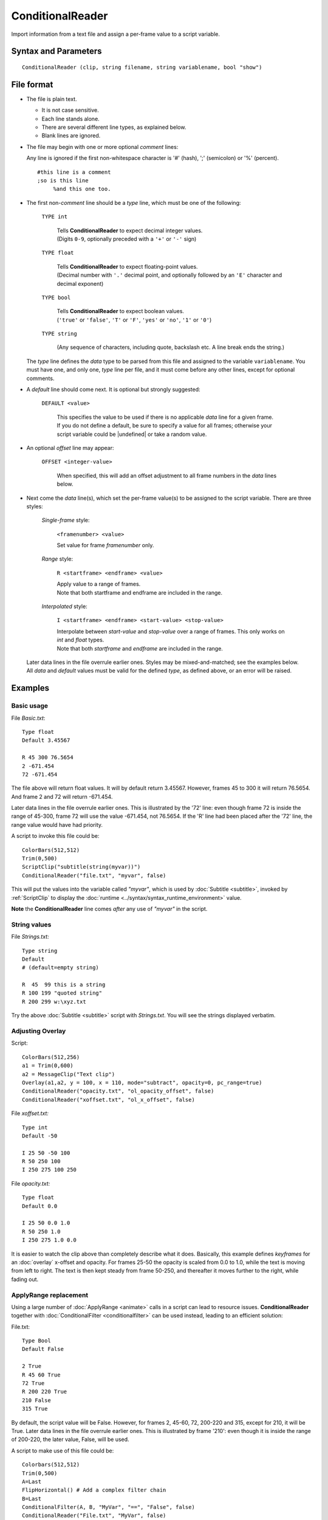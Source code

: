 
ConditionalReader
=================

Import information from a text file and assign a per-frame value to a script
variable.


Syntax and Parameters
----------------------

::

    ConditionalReader (clip, string filename, string variablename, bool "show")

.. describe:: clip

    Source clip. Not touched, unless you specify ``show=true``.

.. describe:: filename

    Path to the file with the per-frame values you want to set. See
    `File format`_ below.

.. describe:: variablename

    Name of the variable you want the ``filename`` values assigned to.

.. describe:: show

    If *true*, show a text overlay with ``variablename``'s assigned value at the
    current frame.

    Default: false


File format
-----------

* The file is plain text.

  * It is not case sensitive.
  * Each line stands alone.
  * There are several different line types, as explained below.
  * Blank lines are ignored.

* The file may begin with one or more optional *comment* lines:

  Any line is ignored if the first non-whitespace character is '#' (hash), ';'
  (semicolon) or '%' (percent).

  ::

      #this line is a comment
      ;so is this line
           %and this one too.

* The first non-*comment* line should be a *type* line, which must be one of the
  following:

    ``TYPE int``

        | Tells **ConditionalReader** to expect decimal integer values.
        | (Digits ``0-9``, optionally preceded with a ``'+'`` or ``'-'`` sign)

    ``TYPE float``

        | Tells **ConditionalReader** to expect floating-point values.
        | (Decimal number with ``'.'`` decimal point, and optionally followed by
          an ``'E'`` character and decimal exponent)

    ``TYPE bool``

        | Tells **ConditionalReader** to expect boolean values.
        | (``'true'`` or ``'false'``, ``'T'`` or ``'F'``, ``'yes'`` or ``'no'``,
          ``'1'`` or ``'0'``)

    ``TYPE string``

        (Any sequence of characters, including quote, backslash etc. A line
        break ends the string.)

  The *type* line defines the *data* type to be parsed from this file and
  assigned to the variable ``variablename``. You must have one, and only one,
  *type* line per file, and it must come before any other lines, except for
  optional comments.

* A *default* line should come next. It is optional but strongly suggested:

    ``DEFAULT <value>``

        | This specifies the value to be used if there is no applicable *data*
          line for a given frame.
        | If you do not define a default, be sure to specify a value for all
          frames; otherwise your script variable could be |undefined| or
          take a random value.

* An optional *offset* line may appear:

    ``OFFSET <integer-value>``

        When specified, this will add an offset adjustment to all frame numbers
        in the *data* lines below.

* Next come the *data* line(s), which set the per-frame value(s) to be assigned
  to the script variable. There are three styles:

    *Single-frame* style:

            ``<framenumber> <value>``

            Set value for frame *framenumber* only.

    *Range* style:

            ``R <startframe> <endframe> <value>``

            | Apply value to a range of frames.
            | Note that both startframe and endframe are included in the range.

    *Interpolated* style:

            ``I <startframe> <endframe> <start-value> <stop-value>``

            | Interpolate between *start-value* and *stop-value* over a range of
              frames. This only works on *int* and *float* types.
            | Note that both *startframe* and *endframe* are included in the range.

  | Later data lines in the file overrule earlier ones. Styles may be
    mixed-and-matched; see the examples below.
  | All *data* and *default* values must be valid for the defined *type*, as
    defined above, or an error will be raised.


Examples
--------


Basic usage
~~~~~~~~~~~

File *Basic.txt*:
::

    Type float
    Default 3.45567

    R 45 300 76.5654
    2 -671.454
    72 -671.454

The file above will return float values. It will by default return 3.45567.
However, frames 45 to 300 it will return 76.5654. And frame 2 and 72 will
return -671.454.

Later data lines in the file overrule earlier ones. This is illustrated by the
'72' line: even though frame 72 is inside the range of 45-300, frame 72 will use
the value -671.454, not 76.5654. If the 'R' line had been placed after the '72'
line, the range value would have had priority.

A script to invoke this file could be:
::

    ColorBars(512,512)
    Trim(0,500)
    ScriptClip("subtitle(string(myvar))")
    ConditionalReader("file.txt", "myvar", false)

This will put the values into the variable called *"myvar"*, which is used by
:doc:`Subtitle <subtitle>`, invoked by :ref:`ScriptClip` to display the
:doc:`runtime <../syntax/syntax_runtime_environment>` value.

**Note** the **ConditionalReader** line comes *after* any use of *"myvar"* in
the script.


String values
~~~~~~~~~~~~~

File *Strings.txt:*
::

    Type string
    Default
    # (default=empty string)

    R  45  99 this is a string
    R 100 199 "quoted string"
    R 200 299 w:\xyz.txt

Try the above :doc:`Subtitle <subtitle>` script with *Strings.txt*. You will see
the strings displayed verbatim.


Adjusting Overlay
~~~~~~~~~~~~~~~~~

Script:
::

    ColorBars(512,256)
    a1 = Trim(0,600)
    a2 = MessageClip("Text clip")
    Overlay(a1,a2, y = 100, x = 110, mode="subtract", opacity=0, pc_range=true)
    ConditionalReader("opacity.txt", "ol_opacity_offset", false)
    ConditionalReader("xoffset.txt", "ol_x_offset", false)

File *xoffset.txt:*
::

    Type int
    Default -50

    I 25 50 -50 100
    R 50 250 100
    I 250 275 100 250

File *opacity.txt:*
::

    Type float
    Default 0.0

    I 25 50 0.0 1.0
    R 50 250 1.0
    I 250 275 1.0 0.0

It is easier to watch the clip above than completely describe what it does.
Basically, this example defines *keyframes* for an :doc:`overlay` x-offset and
opacity. For frames 25-50 the opacity is scaled from 0.0 to 1.0, while the text
is moving from left to right. The text is then kept steady from frame 50-250,
and thereafter it moves further to the right, while fading out.


.. _complicated-applyrange:

ApplyRange replacement
~~~~~~~~~~~~~~~~~~~~~~

Using a large number of :doc:`ApplyRange <animate>` calls in a script can lead
to resource issues. **ConditionalReader** together with
:doc:`ConditionalFilter <conditionalfilter>` can be used instead, leading to an
efficient solution:

File.txt:
::

    Type Bool
    Default False

    2 True
    R 45 60 True
    72 True
    R 200 220 True
    210 False
    315 True

By default, the script value will be False. However, for frames 2, 45-60, 72,
200-220 and 315, except for 210, it will be True. Later data lines in the file
overrule earlier ones. This is illustrated by frame '210': even though it is
inside the range of 200-220, the later value, False, will be used.

A script to make use of this file could be:
::

    Colorbars(512,512)
    Trim(0,500)
    A=Last
    FlipHorizontal() # Add a complex filter chain
    B=Last
    ConditionalFilter(A, B, "MyVar", "==", "False", false)
    ConditionalReader("File.txt", "MyVar", false)

This will put the values into the variable called *"MyVar"*, which is used by
:doc:`ConditionalFilter <conditionalfilter>` to select between the unprocessed
and flipped version of the source.


Strings values in v2.58
~~~~~~~~~~~~~~~~~~~~~~~

**ConditionalReader** cannot return strings prior to AviSynth v2.60, but one
solution is to create a list of variables with corresponding string assignments,
and |Eval| the indexed solution. For example:

::

    Import("strings.txt")
    ScriptClip("""subtitle(Eval("n"+string(mystringindex)))""")
    ConditionalReader("range_string.txt", "mystringindex")


File *strings.txt*

::

    n0=""
    n1="Intro"
    n2="Main"
    n3="Credits"

File *range_string.txt*

::

    Type int
    Default 0

    R 10 1000 1
    R 1005 3000 2
    R 3200 3800 3

Obviously *strings.txt* does not need to be a separate file, but this solution
is sometimes appropriate in some multilingual applications, e.g., multilingual
applications:

::

    language="spanish"
    Import(language + "_strings.txt")


Changelog
---------
+----------------+----------------------------------+
| Version        | Changes                          |
+================+==================================+
| AviSynth 2.6.0 | Added OFFSET, Added Type=string. |
+----------------+----------------------------------+

$Date: 2022/02/24 20:09:50 $

.. |Eval| replace:: :doc:`Eval <../syntax/syntax_internal_functions_control>`
.. |undefined| replace:: :doc:`undefined  <../syntax/syntax_internal_functions_boolean>`
